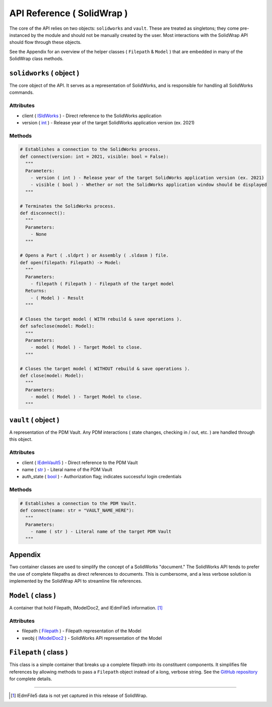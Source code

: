 API Reference ( SolidWrap )
===========================
The core of the API relies on two objects: ``solidworks`` and ``vault``. These are treated as singletons; they come pre-instanced by the module and should not be manually created by the user. Most interactions with the SolidWrap API should flow through these objects.

See the Appendix for an overview of the helper classes ( ``Filepath`` & ``Model`` ) that are embedded in many of the SolidWrap class methods.

``solidworks`` ( object )
-------------------------
The core object of the API. It serves as a representation of SolidWorks, and is responsible for handling all SolidWorks commands.

Attributes
``````````
- client ( `ISldWorks <https://help.solidworks.com/2019/english/api/sldworksapi/solidworks.interop.sldworks~solidworks.interop.sldworks.isldworks.html?verRedirect=1>`_ ) - Direct reference to the SolidWorks application
- version ( `int <https://www.w3schools.com/python/python_datatypes.asp>`_ ) - Release year of the target SolidWorks application version (ex. 2021)

Methods
```````
.. code:: python

  # Establishes a connection to the SolidWorks process.
  def connect(version: int = 2021, visible: bool = False):
    """
    Parameters:
      - version ( int ) - Release year of the target SolidWorks application version (ex. 2021)
      - visible ( bool ) - Whether or not the SolidWorks application window should be displayed
    """

  # Terminates the SolidWorks process.
  def disconnect():
    """
    Parameters:
      - None
    """

  # Opens a Part ( .sldprt ) or Assembly ( .sldasm ) file.
  def open(filepath: Filepath) -> Model:
    """
    Parameters:
      - filepath ( Filepath ) - Filepath of the target model
    Returns:
      - ( Model ) - Result
    """

  # Closes the target model ( WITH rebuild & save operations ).
  def safeclose(model: Model):
    """
    Parameters:
      - model ( Model ) - Target Model to close.
    """

  # Closes the target model ( WITHOUT rebuild & save operations ).
  def close(model: Model):
    """
    Parameters:
      - model ( Model ) - Target Model to close.
    """



``vault`` ( object )
--------------------
A representation of the PDM Vault. Any PDM interactions ( state changes, checking in / out, etc. ) are handled through this object.

Attributes
``````````
- client ( `IEdmVault5 <https://help.solidworks.com/2019/english/api/epdmapi/epdm.interop.epdm~epdm.interop.epdm.iedmvault5.html?verRedirect=1>`_ ) - Direct reference to the PDM Vault
- name ( `str <https://www.w3schools.com/python/python_datatypes.asp>`_ ) - Literal name of the PDM Vault
- auth_state ( `bool <https://www.w3schools.com/python/python_datatypes.asp>`_ ) - Authorization flag; indicates successful login credentials

Methods
```````
.. code:: python

  # Establishes a connection to the PDM Vault.
  def connect(name: str = "VAULT_NAME_HERE"):
    """
    Parameters:
      - name ( str ) - Literal name of the target PDM Vault
    """

Appendix
--------
Two container classes are used to simplify the concept of a SolidWorks "document." The SolidWorks API tends to prefer the use of complete filepaths as direct references to documents. This is cumbersome, and a less verbose solution is implemented by the SolidWrap API to streamline file references.

``Model`` ( class )
-------------------
A container that hold Filepath, IModelDoc2, and IEdmFile5 information. [#f1]_

Attributes
``````````
- filepath ( `Filepath <https://github.com/SeanYeatts/QuickPathStr>`_ ) - Filepath representation of the Model
- swobj ( `IModelDoc2 <https://help.solidworks.com/2020/English/api/sldworksapi/SOLIDWORKS.Interop.sldworks~SOLIDWORKS.Interop.sldworks.IModelDoc2.html>`_ ) - SolidWorks API representation of the Model

``Filepath`` ( class )
----------------------
This class is a simple container that breaks up a complete filepath into its constituent components. It simplifies file references by allowing methods to pass a ``Filepath`` object instead of a long, verbose string. See the `GitHub repository <https://github.com/SeanYeatts/QuickPathStr>`_ for complete details. 

.. rubric::
-----------

.. [#f1] IEdmFile5 data is not yet captured in this release of SolidWrap.
